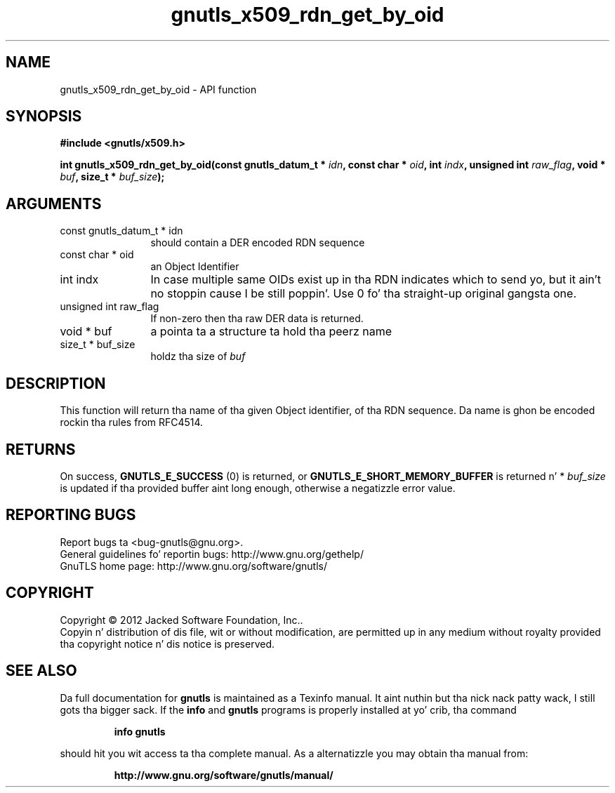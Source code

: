 .\" DO NOT MODIFY THIS FILE!  Dat shiznit was generated by gdoc.
.TH "gnutls_x509_rdn_get_by_oid" 3 "3.1.15" "gnutls" "gnutls"
.SH NAME
gnutls_x509_rdn_get_by_oid \- API function
.SH SYNOPSIS
.B #include <gnutls/x509.h>
.sp
.BI "int gnutls_x509_rdn_get_by_oid(const gnutls_datum_t * " idn ", const char * " oid ", int " indx ", unsigned int " raw_flag ", void * " buf ", size_t * " buf_size ");"
.SH ARGUMENTS
.IP "const gnutls_datum_t * idn" 12
should contain a DER encoded RDN sequence
.IP "const char * oid" 12
an Object Identifier
.IP "int indx" 12
In case multiple same OIDs exist up in tha RDN indicates which
to send yo, but it ain't no stoppin cause I be still poppin'. Use 0 fo' tha straight-up original gangsta one.
.IP "unsigned int raw_flag" 12
If non\-zero then tha raw DER data is returned.
.IP "void * buf" 12
a pointa ta a structure ta hold tha peerz name
.IP "size_t * buf_size" 12
holdz tha size of  \fIbuf\fP 
.SH "DESCRIPTION"
This function will return tha name of tha given Object identifier,
of tha RDN sequence.  Da name is ghon be encoded rockin tha rules
from RFC4514.
.SH "RETURNS"
On success, \fBGNUTLS_E_SUCCESS\fP (0) is returned, or
\fBGNUTLS_E_SHORT_MEMORY_BUFFER\fP is returned n' * \fIbuf_size\fP is
updated if tha provided buffer aint long enough, otherwise a
negatizzle error value.
.SH "REPORTING BUGS"
Report bugs ta <bug-gnutls@gnu.org>.
.br
General guidelines fo' reportin bugs: http://www.gnu.org/gethelp/
.br
GnuTLS home page: http://www.gnu.org/software/gnutls/

.SH COPYRIGHT
Copyright \(co 2012 Jacked Software Foundation, Inc..
.br
Copyin n' distribution of dis file, wit or without modification,
are permitted up in any medium without royalty provided tha copyright
notice n' dis notice is preserved.
.SH "SEE ALSO"
Da full documentation for
.B gnutls
is maintained as a Texinfo manual. It aint nuthin but tha nick nack patty wack, I still gots tha bigger sack.  If the
.B info
and
.B gnutls
programs is properly installed at yo' crib, tha command
.IP
.B info gnutls
.PP
should hit you wit access ta tha complete manual.
As a alternatizzle you may obtain tha manual from:
.IP
.B http://www.gnu.org/software/gnutls/manual/
.PP
